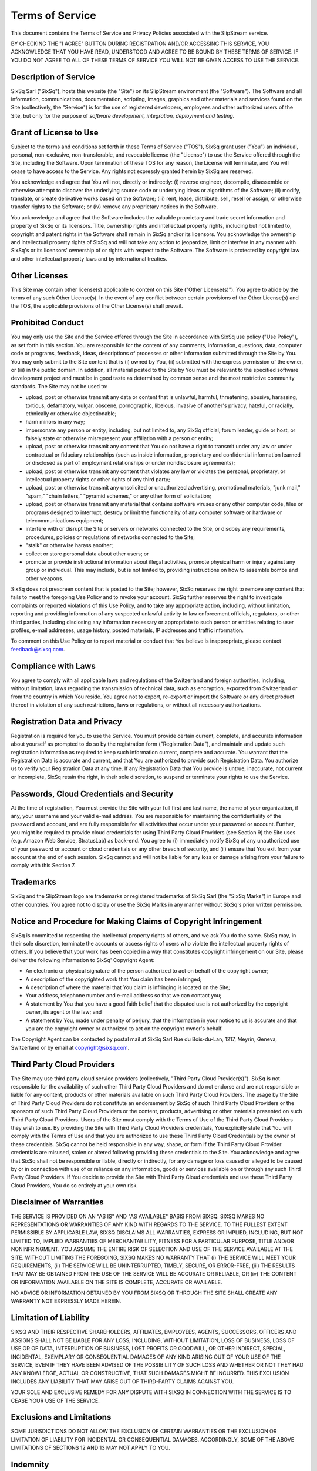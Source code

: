 Terms of Service
================

This document contains the Terms of Service and Privacy Policies
associated with the SlipStream service.

BY CHECKING THE "I AGREE" BUTTON DURING REGISTRATION AND/OR
ACCESSING THIS SERVICE, YOU ACKNOWLEDGE THAT YOU HAVE READ,
UNDERSTOOD AND AGREE TO BE BOUND BY THESE TERMS OF SERVICE. IF YOU
DO NOT AGREE TO ALL OF THESE TERMS OF SERVICE YOU WILL NOT BE GIVEN
ACCESS TO USE THE SERVICE.

Description of Service
----------------------

SixSq Sarl ("SixSq"), hosts this website (the "Site") on its SlipStream
environment (the "Software"). The Software and all information,
communications, documentation, scripting, images, graphics and other
materials and services found on the Site (collectively, the "Service")
is for the use of registered developers, employees and other authorized
users of the Site, but only for the purpose of *software development,
integration, deployment and testing*.

Grant of License to Use
-----------------------

Subject to the terms and conditions set forth in these Terms of Service
("TOS"), SixSq grant user ("You") an individual, personal,
non-exclusive, non-transferable, and revocable license (the "License")
to use the Service offered through the Site, including the Software.
Upon termination of these TOS for any reason, the License will
terminate, and You will cease to have access to the Service. Any rights
not expressly granted herein by SixSq are reserved.

You acknowledge and agree that You will not, directly or indirectly: (i)
reverse engineer, decompile, disassemble or otherwise attempt to
discover the underlying source code or underlying ideas or algorithms of
the Software; (ii) modify, translate, or create derivative works based
on the Software; (iii) rent, lease, distribute, sell, resell or assign,
or otherwise transfer rights to the Software; or (iv) remove any
proprietary notices in the Software.

You acknowledge and agree that the Software includes the valuable
proprietary and trade secret information and property of SixSq or its
licensors. Title, ownership rights and intellectual property rights,
including but not limited to, copyright and patent rights in the
Software shall remain in SixSq and/or its licensors. You acknowledge the
ownership and intellectual property rights of SixSq and will not take
any action to jeopardize, limit or interfere in any manner with SixSq's
or its licensors' ownership of or rights with respect to the Software.
The Software is protected by copyright law and other intellectual
property laws and by international treaties.

Other Licenses
--------------

This Site may contain other license(s) applicable to content on this
Site ("Other License(s)"). You agree to abide by the terms of any such
Other License(s). In the event of any conflict between certain
provisions of the Other License(s) and the TOS, the applicable
provisions of the Other License(s) shall prevail.

Prohibited Conduct
------------------

You may only use the Site and the Service offered through the Site in
accordance with SixSq use policy ("Use Policy"), as set forth in this
section. You are responsible for the content of any comments,
information, questions, data, computer code or programs, feedback,
ideas, descriptions of processes or other information submitted through
the Site by You. You may only submit to the Site content that is (i)
owned by You, (ii) submitted with the express permission of the owner,
or (iii) in the public domain. In addition, all material posted to the
Site by You must be relevant to the specified software development
project and must be in good taste as determined by common sense and the
most restrictive community standards. The Site may not be used to:

-  upload, post or otherwise transmit any data or content that is
   unlawful, harmful, threatening, abusive, harassing, tortious,
   defamatory, vulgar, obscene, pornographic, libelous, invasive of
   another's privacy, hateful, or racially, ethnically or otherwise
   objectionable;

-  harm minors in any way;

-  impersonate any person or entity, including, but not limited to, any
   SixSq official, forum leader, guide or host, or falsely state or
   otherwise misrepresent your affiliation with a person or entity;

-  upload, post or otherwise transmit any content that You do not have a
   right to transmit under any law or under contractual or fiduciary
   relationships (such as inside information, proprietary and
   confidential information learned or disclosed as part of employment
   relationships or under nondisclosure agreements);

-  upload, post or otherwise transmit any content that violates any law
   or violates the personal, proprietary, or intellectual property
   rights or other rights of any third party;

-  upload, post or otherwise transmit any unsolicited or unauthorized
   advertising, promotional materials, "junk mail," "spam," "chain
   letters," "pyramid schemes," or any other form of solicitation;

-  upload, post or otherwise transmit any material that contains
   software viruses or any other computer code, files or programs
   designed to interrupt, destroy or limit the functionality of any
   computer software or hardware or telecommunications equipment;

-  interfere with or disrupt the Site or servers or networks connected
   to the Site, or disobey any requirements, procedures, policies or
   regulations of networks connected to the Site;

-  "stalk" or otherwise harass another;

-  collect or store personal data about other users; or

-  promote or provide instructional information about illegal
   activities, promote physical harm or injury against any group or
   individual. This may include, but is not limited to, providing
   instructions on how to assemble bombs and other weapons.

SixSq does not prescreen content that is posted to the Site; however,
SixSq reserves the right to remove any content that fails to meet the
foregoing Use Policy and to revoke your account. SixSq further reserves
the right to investigate complaints or reported violations of this Use
Policy, and to take any appropriate action, including, without
limitation, reporting and providing information of any suspected
unlawful activity to law enforcement officials, regulators, or other
third parties, including disclosing any information necessary or
appropriate to such person or entities relating to user profiles, e-mail
addresses, usage history, posted materials, IP addresses and traffic
information.

To comment on this Use Policy or to report material or conduct that You
believe is inappropriate, please contact feedback@sixsq.com.

Compliance with Laws
--------------------

You agree to comply with all applicable laws and regulations of the
Switzerland and foreign authorities, including, without limitation, laws
regarding the transmission of technical data, such as encryption,
exported from Switzerland or from the country in which You reside. You
agree not to export, re-export or import the Software or any direct
product thereof in violation of any such restrictions, laws or
regulations, or without all necessary authorizations.

Registration Data and Privacy
-----------------------------

Registration is required for you to use the Service. You must provide
certain current, complete, and accurate information about yourself as
prompted to do so by the registration form ("Registration Data"), and
maintain and update such registration information as required to keep
such information current, complete and accurate. You warrant that the
Registration Data is accurate and current, and that You are authorized
to provide such Registration Data. You authorize us to verify your
Registration Data at any time. If any Registration Data that You provide
is untrue, inaccurate, not current or incomplete, SixSq retain the
right, in their sole discretion, to suspend or terminate your rights to
use the Service.

Passwords, Cloud Credentials and Security
-----------------------------------------

At the time of registration, You must provide the Site with your full
first and last name, the name of your organization, if any, your
username and your valid e-mail address. You are responsible for
maintaining the confidentiality of the password and account, and are
fully responsible for all activities that occur under your password or
account. Further, you might be required to provide cloud credentials for
using Third Party Cloud Providers (see Section 9) the Site uses (e.g.
Amazon Web Service, StratusLab) as back-end. You agree to (i)
immediately notify SixSq of any unauthorized use of your password or
account or cloud credentials or any other breach of security, and (ii)
ensure that You exit from your account at the end of each session. SixSq
cannot and will not be liable for any loss or damage arising from your
failure to comply with this Section 7.

Trademarks
----------

SixSq and the SlipStream logo are trademarks or registered trademarks of
SixSq Sarl (the "SixSq Marks") in Europe and other countries. You agree
not to display or use the SixSq Marks in any manner without SixSq's
prior written permission.

Notice and Procedure for Making Claims of Copyright Infringement
----------------------------------------------------------------

SixSq is committed to respecting the intellectual property rights of
others, and we ask You do the same. SixSq may, in their sole discretion,
terminate the accounts or access rights of users who violate the
intellectual property rights of others. If you believe that your work
has been copied in a way that constitutes copyright infringement on our
Site, please deliver the following information to SixSq' Copyright
Agent:

-  An electronic or physical signature of the person authorized to act
   on behalf of the copyright owner;

-  A description of the copyrighted work that You claim has been
   infringed;

-  A description of where the material that You claim is infringing is
   located on the Site;

-  Your address, telephone number and e-mail address so that we can
   contact you;

-  A statement by You that you have a good faith belief that the
   disputed use is not authorized by the copyright owner, its agent or
   the law; and

-  A statement by You, made under penalty of perjury, that the
   information in your notice to us is accurate and that you are the
   copyright owner or authorized to act on the copyright owner's behalf.

The Copyright Agent can be contacted by postal mail at SixSq Sarl Rue du
Bois-du-Lan, 1217, Meyrin, Geneva, Switzerland or by email at
copyright@sixsq.com.

Third Party Cloud Providers
---------------------------

The Site may use third party cloud service providers (collectively,
"Third Party Cloud Provider(s)"). SixSq is not responsible for the
availability of such other Third Party Cloud Providers and do not
endorse and are not responsible or liable for any content, products or
other materials available on such Third Party Cloud Providers. The usage
by the Site of Third Party Cloud Providers do not constitute an
endorsement by SixSq of such Third Party Cloud Providers or the sponsors
of such Third Party Cloud Providers or the content, products,
advertising or other materials presented on such Third Party Cloud
Providers. Users of the Site must comply with the Terms of Use of the
Third Party Cloud Providers they wish to use. By providing the Site with
Third Party Cloud Providers credentials, You explicitly state that You
will comply with the Terms of Use and that you are authorized to use
these Third Party Cloud Credentials by the owner of these credentials.
SixSq cannot be held responsible in any way, shape, or form if the Third
Party Cloud Provider credentials are misused, stolen or altered
following providing these credentials to the Site. You acknowledge and
agree that SixSq shall not be responsible or liable, directly or
indirectly, for any damage or loss caused or alleged to be caused by or
in connection with use of or reliance on any information, goods or
services available on or through any such Third Party Cloud Providers.
If You decide to provide the Site with Third Party Cloud credentials and
use these Third Party Cloud Providers, You do so entirely at your own
risk.

Disclaimer of Warranties
------------------------

THE SERVICE IS PROVIDED ON AN "AS IS" AND "AS AVAILABLE" BASIS FROM
SIXSQ. SIXSQ MAKES NO REPRESENTATIONS OR WARRANTIES OF ANY KIND WITH
REGARDS TO THE SERVICE. TO THE FULLEST EXTENT PERMISSIBLE BY APPLICABLE
LAW, SIXSQ DISCLAIMS ALL WARRANTIES, EXPRESS OR IMPLIED, INCLUDING, BUT
NOT LIMITED TO, IMPLIED WARRANTIES OF MERCHANTABILITY, FITNESS FOR A
PARTICULAR PURPOSE, TITLE AND/OR NONINFRINGMENT. YOU ASSUME THE ENTIRE
RISK OF SELECTION AND USE OF THE SERVICE AVAILABLE AT THE SITE. WITHOUT
LIMITING THE FOREGOING, SIXSQ MAKES NO WARRANTY THAT (i) THE SERVICE
WILL MEET YOUR REQUIREMENTS, (ii) THE SERVICE WILL BE UNINTERRUPTED,
TIMELY, SECURE, OR ERROR-FREE, (iii) THE RESULTS THAT MAY BE OBTAINED
FROM THE USE OF THE SERVICE WILL BE ACCURATE OR RELIABLE, OR (iv) THE
CONTENT OR INFORMATION AVAILABLE ON THE SITE IS COMPLETE, ACCURATE OR
AVAILABLE.

NO ADVICE OR INFORMATION OBTAINED BY YOU FROM SIXSQ OR THROUGH THE SITE
SHALL CREATE ANY WARRANTY NOT EXPRESSLY MADE HEREIN.

Limitation of Liability
-----------------------

SIXSQ AND THEIR RESPECTIVE SHAREHOLDERS, AFFILIATES, EMPLOYEES, AGENTS,
SUCCESSORS, OFFICERS AND ASSIGNS SHALL NOT BE LIABLE FOR ANY LOSS,
INCLUDING, WITHOUT LIMITATION, LOSS OF BUSINESS, LOSS OF USE OR OF DATA,
INTERRUPTION OF BUSINESS, LOST PROFITS OR GOODWILL, OR OTHER INDIRECT,
SPECIAL, INCIDENTAL, EXEMPLARY OR CONSEQUENTIAL DAMAGES OF ANY KIND
ARISING OUT OF YOUR USE OF THE SERVICE, EVEN IF THEY HAVE BEEN ADVISED
OF THE POSSIBILITY OF SUCH LOSS AND WHETHER OR NOT THEY HAD ANY
KNOWLEDGE, ACTUAL OR CONSTRUCTIVE, THAT SUCH DAMAGES MIGHT BE INCURRED.
THIS EXCLUSION INCLUDES ANY LIABILITY THAT MAY ARISE OUT OF THIRD-PARTY
CLAIMS AGAINST YOU.

YOUR SOLE AND EXCLUSIVE REMEDY FOR ANY DISPUTE WITH SIXSQ IN CONNECTION
WITH THE SERVICE IS TO CEASE YOUR USE OF THE SERVICE.

Exclusions and Limitations
--------------------------

SOME JURISDICTIONS DO NOT ALLOW THE EXCLUSION OF CERTAIN WARRANTIES OR
THE EXCLUSION OR LIMITATION OF LIABILITY FOR INCIDENTAL OR CONSEQUENTIAL
DAMAGES. ACCORDINGLY, SOME OF THE ABOVE LIMITATIONS OF SECTIONS 12 AND
13 MAY NOT APPLY TO YOU.

Indemnity
---------

You shall indemnify, defend, and hold harmless SixSq and their
respective shareholders, affiliates, employees, agents, successors,
officers, and assigns, from any suits, losses, claims, demands,
liabilities, costs and expenses (including attorney and accounting fees)
that they may sustain or incur as a result of your use of the Service.

Termination
-----------

You agree that SixSq may, at their sole discretion, deny You access to
the Site and disable any user name and password associated with You for
any reason, including, without limitation, if SixSq believe that You
have violated or acted inconsistently with the terms and conditions of
the TOS. SixSq reserves the right at any time and from time to time to
modify or discontinue, temporarily or permanently, the Service offered
through the Site (or any part thereof) with or without notice. You agree
that SixSq shall not be liable to You or to any third party for any
modification, suspension or discontinuance of the Service.

Notice
------

Notices to You may be made via e-mail. SixSq may also provide notices to
You by displaying notices or links to notices on the Site.

General Provisions
------------------

| *Governing Law, Jurisdiction and Venue*.
| The Site (excluding any linked Third Party Sites) is controlled by
  SixSq from the Canton of Geneva, Switzerland. The parties agree that
  the laws of the Canton of Geneva, Switzerland, without regard to the
  conflicts of laws principles thereof, shall govern all matters
  relating to access to, or use of, the Site and the Service available
  through the Site. The parties agree that any action brought by the
  parties to enforce or interpret any provision of the TOS shall be
  brought exclusively in an appropriate court in the Canton of Geneva,
  Switzerland. The parties hereby consent to such jurisdiction and waive
  any objection to such venue. SixSq make no representation that the
  Site is appropriate or available for use in other locations, and
  accessing the Site from territories where its contents are illegal is
  prohibited. Those who choose to access the Site from other locations
  do so upon their own initiative and are responsible for compliance
  with local laws.

| *Force Majeure*.
| Except with regard to the payment of money, no party shall be
  responsible for any delays caused by acts of God or any other cause
  beyond its reasonable control, including but not limited to such
  things as strikes, riots, acts of war or terrorism, restricting
  legislation, embargo, blockage, work stoppage, major outage of a
  public communications carrier, etc. Any delay caused by one party
  hereto which affects any other party's ability to perform according to
  the terms of the TOS shall extend the non-delaying party's obligation
  to perform by the same number of days by which the delaying party
  delayed in performing its obligations.

| *Severability / Waiver*.
| Each provision of the TOS is severable; if any provision is declared
  void, illegal, or unenforceable, such provision shall be modified by
  the appropriate judicial body to the minimum extent necessary to
  render it valid, legal, and enforceable while effectuating insofar as
  possible the basic purposes of such provision. The remaining
  provisions shall remain in full force and effect. No delay, omission,
  or failure to exercise any right or remedy provided for in the TOS
  shall be deemed to be a waiver thereof or an acquiescence in the event
  giving rise to such remedy (but every such right or remedy may be
  exercised as the party exercising such right or remedy deems
  expedient).

| *Entire Agreement / Survival*.
| The TOS constitute the entire agreement between SixSq, on the one
  hand, and You, on the other, with respect to use of the Service and
  supersedes all prior agreements or previous discussions (written or
  oral) between the parties. The TOS have been written in the English
  language and, in the event of any conflict or inconsistency between
  the English-language version and any translation hereof, the English
  language version shall prevail. The TOS may be modified by SixSq by
  giving You the opportunity to electronically review and agree to the
  new TOS. SixSq also will post the new TOS on the Site in the same
  location the previous TOS was posted. Any provision in the TOS that
  may reasonably be interpreted as being intended by the parties to
  survive the termination or expiration of the TOS shall survive any
  such termination or expiration.

